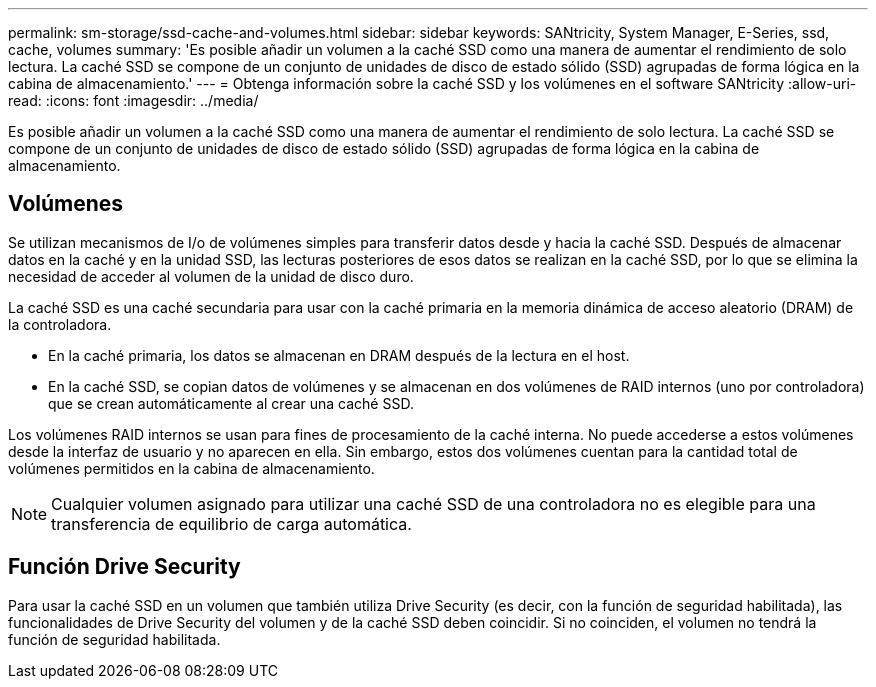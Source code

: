 ---
permalink: sm-storage/ssd-cache-and-volumes.html 
sidebar: sidebar 
keywords: SANtricity, System Manager, E-Series, ssd, cache, volumes 
summary: 'Es posible añadir un volumen a la caché SSD como una manera de aumentar el rendimiento de solo lectura. La caché SSD se compone de un conjunto de unidades de disco de estado sólido (SSD) agrupadas de forma lógica en la cabina de almacenamiento.' 
---
= Obtenga información sobre la caché SSD y los volúmenes en el software SANtricity
:allow-uri-read: 
:icons: font
:imagesdir: ../media/


[role="lead"]
Es posible añadir un volumen a la caché SSD como una manera de aumentar el rendimiento de solo lectura. La caché SSD se compone de un conjunto de unidades de disco de estado sólido (SSD) agrupadas de forma lógica en la cabina de almacenamiento.



== Volúmenes

Se utilizan mecanismos de I/o de volúmenes simples para transferir datos desde y hacia la caché SSD. Después de almacenar datos en la caché y en la unidad SSD, las lecturas posteriores de esos datos se realizan en la caché SSD, por lo que se elimina la necesidad de acceder al volumen de la unidad de disco duro.

La caché SSD es una caché secundaria para usar con la caché primaria en la memoria dinámica de acceso aleatorio (DRAM) de la controladora.

* En la caché primaria, los datos se almacenan en DRAM después de la lectura en el host.
* En la caché SSD, se copian datos de volúmenes y se almacenan en dos volúmenes de RAID internos (uno por controladora) que se crean automáticamente al crear una caché SSD.


Los volúmenes RAID internos se usan para fines de procesamiento de la caché interna. No puede accederse a estos volúmenes desde la interfaz de usuario y no aparecen en ella. Sin embargo, estos dos volúmenes cuentan para la cantidad total de volúmenes permitidos en la cabina de almacenamiento.

[NOTE]
====
Cualquier volumen asignado para utilizar una caché SSD de una controladora no es elegible para una transferencia de equilibrio de carga automática.

====


== Función Drive Security

Para usar la caché SSD en un volumen que también utiliza Drive Security (es decir, con la función de seguridad habilitada), las funcionalidades de Drive Security del volumen y de la caché SSD deben coincidir. Si no coinciden, el volumen no tendrá la función de seguridad habilitada.
